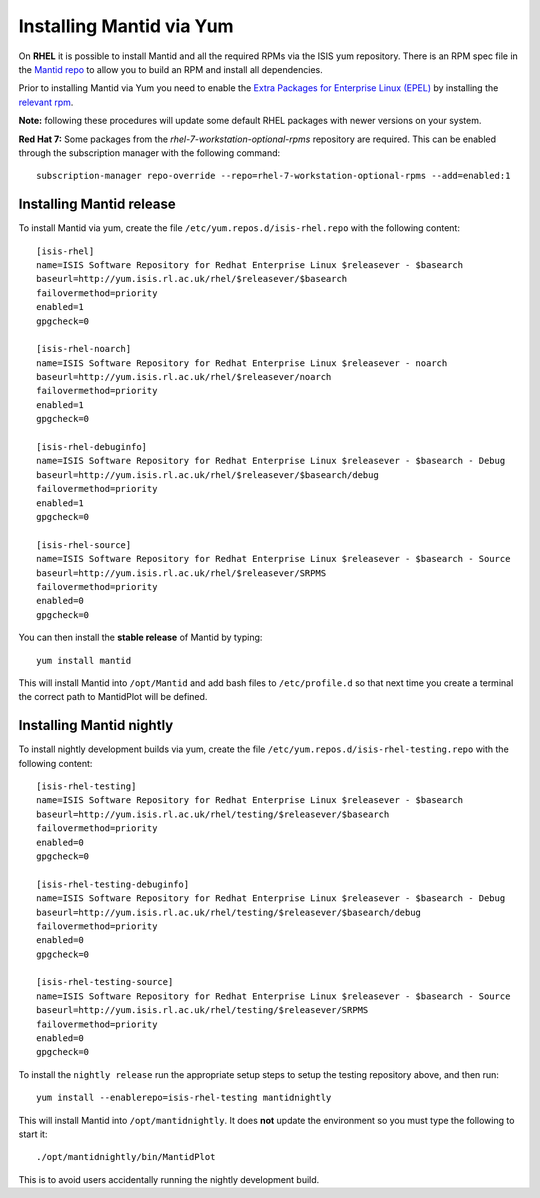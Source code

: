=========================
Installing Mantid via Yum
=========================

On **RHEL** it is possible to install Mantid and all the required RPMs via the ISIS yum repository. There is an RPM spec file in the `Mantid repo <https://github.com/mantidproject/mantid/tree/master/Code/Mantid/Build/dev-packages/rpm/mantid-developer>`_ to allow you to build an RPM and install all dependencies. 

Prior to installing Mantid via Yum you need to enable the `Extra Packages for Enterprise Linux (EPEL) <https://fedoraproject.org/wiki/EPEL>`_ by installing the `relevant rpm <https://fedoraproject.org/wiki/EPEL/FAQ#howtouse>`_.

**Note:** following these procedures will update some default RHEL packages with newer versions on your system.

**Red Hat 7:** Some packages from the *rhel-7-workstation-optional-rpms* repository are required. This can be enabled through the subscription manager with the following command: ::

    subscription-manager repo-override --repo=rhel-7-workstation-optional-rpms --add=enabled:1

Installing Mantid release
-------------------------

To install Mantid via yum, create the file ``/etc/yum.repos.d/isis-rhel.repo`` with the following content: ::

    [isis-rhel]
    name=ISIS Software Repository for Redhat Enterprise Linux $releasever - $basearch
    baseurl=http://yum.isis.rl.ac.uk/rhel/$releasever/$basearch
    failovermethod=priority
    enabled=1
    gpgcheck=0

    [isis-rhel-noarch]
    name=ISIS Software Repository for Redhat Enterprise Linux $releasever - noarch
    baseurl=http://yum.isis.rl.ac.uk/rhel/$releasever/noarch
    failovermethod=priority
    enabled=1
    gpgcheck=0

    [isis-rhel-debuginfo]
    name=ISIS Software Repository for Redhat Enterprise Linux $releasever - $basearch - Debug
    baseurl=http://yum.isis.rl.ac.uk/rhel/$releasever/$basearch/debug
    failovermethod=priority
    enabled=1
    gpgcheck=0

    [isis-rhel-source]
    name=ISIS Software Repository for Redhat Enterprise Linux $releasever - $basearch - Source
    baseurl=http://yum.isis.rl.ac.uk/rhel/$releasever/SRPMS
    failovermethod=priority
    enabled=0
    gpgcheck=0
    
You can then install the **stable release** of Mantid by typing: ::

    yum install mantid

This will install Mantid into ``/opt/Mantid`` and add bash files to ``/etc/profile.d`` so that next time you create a terminal the correct path to MantidPlot will be defined.

Installing Mantid nightly
-------------------------

To install nightly development builds via yum, create the file ``/etc/yum.repos.d/isis-rhel-testing.repo`` with the following content: ::

    [isis-rhel-testing]
    name=ISIS Software Repository for Redhat Enterprise Linux $releasever - $basearch
    baseurl=http://yum.isis.rl.ac.uk/rhel/testing/$releasever/$basearch
    failovermethod=priority
    enabled=0
    gpgcheck=0

    [isis-rhel-testing-debuginfo]
    name=ISIS Software Repository for Redhat Enterprise Linux $releasever - $basearch - Debug
    baseurl=http://yum.isis.rl.ac.uk/rhel/testing/$releasever/$basearch/debug
    failovermethod=priority
    enabled=0
    gpgcheck=0

    [isis-rhel-testing-source]
    name=ISIS Software Repository for Redhat Enterprise Linux $releasever - $basearch - Source
    baseurl=http://yum.isis.rl.ac.uk/rhel/testing/$releasever/SRPMS
    failovermethod=priority
    enabled=0
    gpgcheck=0

To install the ``nightly release`` run the appropriate setup steps to setup the testing repository above, and then run: ::

    yum install --enablerepo=isis-rhel-testing mantidnightly

This will install Mantid into ``/opt/mantidnightly``. It does **not** update the environment so you must type the following to start it: ::

    ./opt/mantidnightly/bin/MantidPlot

This is to avoid users accidentally running the nightly development build.
